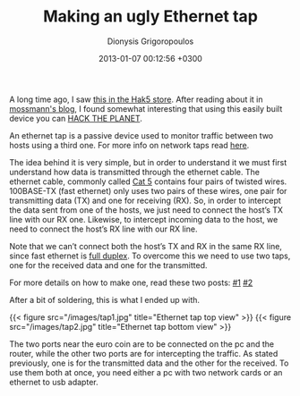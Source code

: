#+TITLE: Making an ugly Ethernet tap
#+DATE: 2013-01-07 00:12:56 +0300
#+AUTHOR: Dionysis Grigoropoulos
#+TAGS: hardware security
#+KEYWORDS: hardware "Ethernet tap"

A long time ago, I saw [[http://hakshop.myshopify.com/products/throwing-star-lan-tap][this in the Hak5 store]]. After reading about it
in [[http://ossmann.blogspot.gr/2011/02/throwing-star-lan-tap.html][mossmann's blog]], I found somewhat interesting that using this
easily built device you can [[https://youtu.be/drJWxMLrpE0][HACK THE PLANET]].

An ethernet tap is a passive device used to monitor traffic between
two hosts using a third one. For more info on network taps read [[https://en.wikipedia.org/wiki/Network_tap][here]].

The idea behind it is very simple, but in order to understand it we
must first understand how data is transmitted through the ethernet
cable. The ethernet cable, commonly called [[https://en.wikipedia.org/wiki/Category_5_cable][Cat 5]] contains four pairs
of twisted wires. 100BASE-TX (fast ethernet) only uses two pairs of
these wires, one pair for transmitting data (TX) and one for receiving
(RX). So, in order to intercept the data sent from one of the hosts,
we just need to connect the host’s TX line with our RX one. Likewise,
to intercept incoming data to the host, we need to connect the host’s
RX line with our RX line.

Note that we can’t connect both the host’s TX and RX in the same RX
line, since fast ethernet is [[https://en.wikipedia.org/wiki/Full-duplex#Full-duplex][full duplex]]. To overcome this we need to
use two taps, one for the received data and one for the transmitted.

For more details on how to make one, read these two posts: [[http://www.enigmacurry.com/articles/building-an-ethernet-tap/][#1]] [[http://www.winsnort.com/index.php?module=Pages&func=display&pageid=8][#2]]

After a bit of soldering, this is what I ended up with.

{{< figure src="/images/tap1.jpg" title="Ethernet tap top view" >}}
{{< figure src="/images/tap2.jpg" title="Ethernet tap bottom view" >}}

The two ports near the euro coin are to be connected on the pc and the router,
while the other two ports are for intercepting the traffic. As stated
previously, one is for the transmitted data and the other for the received. To
use them both at once, you need either a pc with two network cards or an
ethernet to usb adapter.
